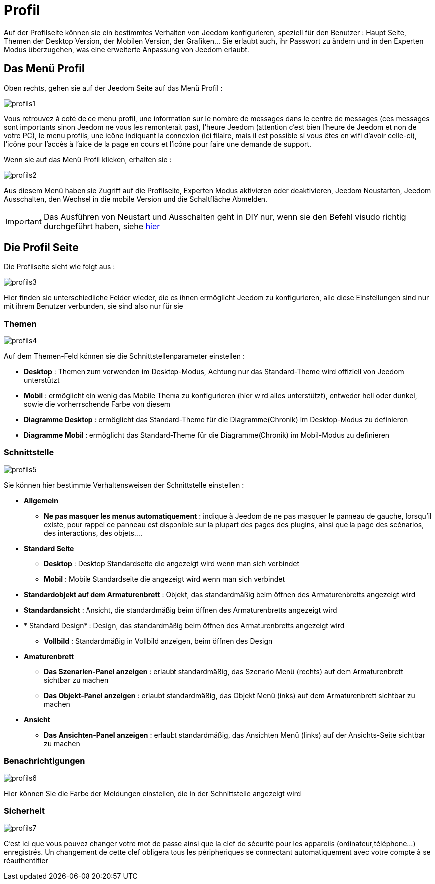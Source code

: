 = Profil

Auf der Profilseite können sie ein bestimmtes Verhalten von Jeedom konfigurieren, speziell für den Benutzer : Haupt Seite, Themen der Desktop Version, der Mobilen Version, der Grafiken… Sie erlaubt auch, ihr Passwort zu ändern und in den Experten Modus überzugehen, was eine erweiterte Anpassung von Jeedom erlaubt.

== Das Menü Profil 

Oben rechts, gehen sie auf der Jeedom Seite auf das Menü Profil : 

image::../images/profils1.png[]

Vous retrouvez à coté de ce menu profil, une information sur le nombre de messages dans le centre de messages (ces messages sont importants sinon Jeedom ne vous les remonterait pas), l'heure Jeedom (attention c'est bien l'heure de Jeedom et non de votre PC), le menu profils, une icône indiquant la connexion (ici filaire, mais il est possible si vous êtes en wifi d'avoir celle-ci), l'icône pour l'accès à l'aide de la page en cours et l'icône pour faire une demande de support.

Wenn sie auf das Menü Profil klicken, erhalten sie : 

image::../images/profils2.png[]

Aus diesem Menü haben  sie Zugriff auf die Profilseite, Experten Modus aktivieren oder deaktivieren, Jeedom Neustarten, Jeedom Ausschalten, den Wechsel in die mobile Version und die Schaltfläche Abmelden.

[IMPORTANT]
Das Ausführen von Neustart und Ausschalten geht in DIY nur, wenn sie den Befehl visudo richtig durchgeführt haben, siehe  link:https://jeedom.com/doc/documentation/installation/fr_FR/doc-installation.html#_etape_4_définition_des_droits_root_à_jeedom[hier]

== Die Profil Seite

Die Profilseite sieht wie folgt aus : 

image::../images/profils3.png[]

Hier finden sie unterschiedliche Felder wieder, die es ihnen ermöglicht Jeedom zu konfigurieren, alle diese Einstellungen sind nur mit ihrem Benutzer verbunden, sie sind also nur für sie

=== Themen

image::../images/profils4.png[]

Auf dem Themen-Feld können sie die Schnittstellenparameter einstellen : 

* *Desktop* : Themen zum verwenden im Desktop-Modus, Achtung nur das Standard-Theme wird offiziell von Jeedom unterstützt
* *Mobil* : ermöglicht ein wenig das Mobile Thema zu konfigurieren (hier wird alles unterstützt), entweder hell oder dunkel, sowie die vorherrschende Farbe von diesem
* *Diagramme Desktop* : ermöglicht das Standard-Theme für die Diagramme(Chronik) im Desktop-Modus zu definieren
* *Diagramme Mobil* : ermöglicht das Standard-Theme für die Diagramme(Chronik) im Mobil-Modus zu definieren

=== Schnittstelle

image::../images/profils5.png[]

Sie können hier bestimmte Verhaltensweisen der Schnittstelle einstellen : 

* *Allgemein*
** *Ne pas masquer les menus automatiquement* : indique à Jeedom de ne pas masquer le panneau de gauche, lorsqu'il existe, pour rappel ce panneau est disponible sur la plupart des pages des plugins, ainsi que la page des scénarios, des interactions, des objets....
* *Standard Seite*
** *Desktop* : Desktop Standardseite die angezeigt wird wenn man sich verbindet
** *Mobil* : Mobile Standardseite die angezeigt wird wenn man sich verbindet
* *Standardobjekt auf dem Armaturenbrett* : Objekt, das standardmäßig beim öffnen des Armaturenbretts angezeigt wird
* *Standardansicht* : Ansicht, die standardmäßig beim öffnen des Armaturenbretts angezeigt wird
* * Standard Design* : Design, das standardmäßig beim öffnen des Armaturenbretts angezeigt wird
** *Vollbild* : Standardmäßig in Vollbild anzeigen, beim öffnen des Design
* *Amaturenbrett*
** *Das Szenarien-Panel anzeigen* : erlaubt standardmäßig, das Szenario Menü (rechts) auf dem Armaturenbrett sichtbar zu machen
** *Das Objekt-Panel anzeigen* : erlaubt standardmäßig, das  Objekt Menü (inks) auf dem Armaturenbrett sichtbar zu machen
* *Ansicht*
** *Das Ansichten-Panel anzeigen* : erlaubt standardmäßig, das Ansichten Menü (links) auf der Ansichts-Seite sichtbar zu machen

=== Benachrichtigungen

image::../images/profils6.png[]

Hier können Sie die Farbe der Meldungen einstellen, die in der Schnittstelle angezeigt wird

=== Sicherheit

image::../images/profils7.png[]

C'est ici que vous pouvez changer votre mot de passe ainsi que la clef de sécurité pour les appareils (ordinateur,téléphone...) enregistrés. Un changement de cette clef obligera tous les péripheriques se connectant automatiquement avec votre compte à se réauthentifier